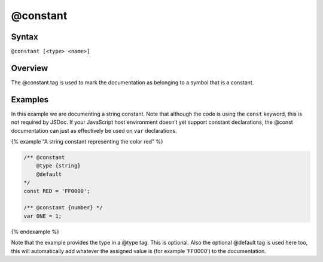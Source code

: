 @constant
=============================

Syntax
------

``@constant [<type> <name>]``

Overview
--------

The @constant tag is used to mark the documentation as belonging to a
symbol that is a constant.

Examples
--------

In this example we are documenting a string constant. Note that although
the code is using the ``const`` keyword, this is not required by JSDoc.
If your JavaScript host environment doesn’t yet support constant
declarations, the @const documentation can just as effectively be used
on ``var`` declarations.

{% example “A string constant representing the color red” %}

.. code-block:: js

   /** @constant
       @type {string}
       @default
   */
   const RED = 'FF0000';

   /** @constant {number} */
   var ONE = 1;

{% endexample %}

Note that the example provides the type in a @type tag. This is
optional. Also the optional @default tag is used here too, this will
automatically add whatever the assigned value is (for example ‘FF0000’)
to the documentation.
